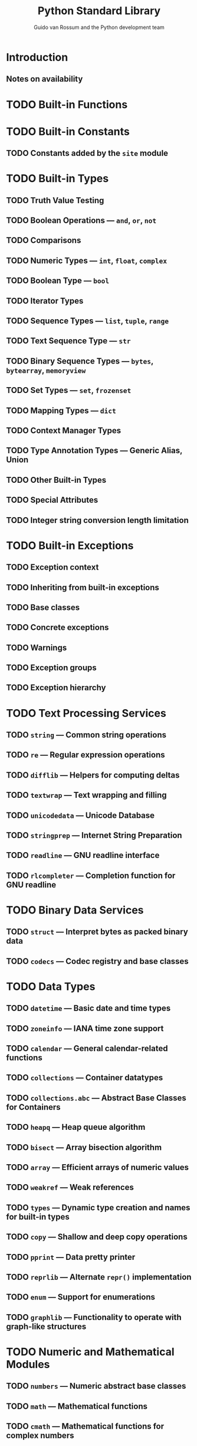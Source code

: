 #+TITLE: Python Standard Library
#+VERSION: Release 3.8.2, April 05, 2020 -> 3.12.0
#+AUTHOR: Guido van Rossum and the Python development team
#+STARTUP: overview
#+STARTUP: entitiespretty

* Introduction
** Notes on availability

* TODO Built-in Functions
* TODO Built-in Constants
** TODO Constants added by the ~site~ module

* TODO Built-in Types
** TODO Truth Value Testing
** TODO Boolean Operations — ~and~, ~or~, ~not~
** TODO Comparisons
** TODO Numeric Types — ~int~, ~float~, ~complex~
** TODO Boolean Type — ~bool~
** TODO Iterator Types
** TODO Sequence Types — ~list~, ~tuple~, ~range~
** TODO Text Sequence Type — ~str~
** TODO Binary Sequence Types — ~bytes~, ~bytearray~, ~memoryview~
** TODO Set Types — ~set~, ~frozenset~
** TODO Mapping Types — ~dict~
** TODO Context Manager Types
** TODO Type Annotation Types — Generic Alias, Union
** TODO Other Built-in Types
** TODO Special Attributes
** TODO Integer string conversion length limitation

* TODO Built-in Exceptions
** TODO Exception context
** TODO Inheriting from built-in exceptions
** TODO Base classes
** TODO Concrete exceptions
** TODO Warnings
** TODO Exception groups
** TODO Exception hierarchy

* TODO Text Processing Services
** TODO ~string~ — Common string operations
** TODO ~re~ — Regular expression operations
** TODO ~difflib~ — Helpers for computing deltas
** TODO ~textwrap~ — Text wrapping and filling
** TODO ~unicodedata~ — Unicode Database
** TODO ~stringprep~ — Internet String Preparation
** TODO ~readline~ — GNU readline interface
** TODO ~rlcompleter~ — Completion function for GNU readline

* TODO Binary Data Services
** TODO ~struct~ — Interpret bytes as packed binary data
** TODO ~codecs~ — Codec registry and base classes

* TODO Data Types
** TODO ~datetime~ — Basic date and time types
** TODO ~zoneinfo~ — IANA time zone support
** TODO ~calendar~ — General calendar-related functions
** TODO ~collections~ — Container datatypes
** TODO ~collections.abc~ — Abstract Base Classes for Containers
** TODO ~heapq~ — Heap queue algorithm
** TODO ~bisect~ — Array bisection algorithm
** TODO ~array~ — Efficient arrays of numeric values
** TODO ~weakref~ — Weak references
** TODO ~types~ — Dynamic type creation and names for built-in types
** TODO ~copy~ — Shallow and deep copy operations
** TODO ~pprint~ — Data pretty printer
** TODO ~reprlib~ — Alternate ~repr()~ implementation
** TODO ~enum~ — Support for enumerations
** TODO ~graphlib~ — Functionality to operate with graph-like structures

* TODO Numeric and Mathematical Modules
** TODO ~numbers~ — Numeric abstract base classes
** TODO ~math~ — Mathematical functions
** TODO ~cmath~ — Mathematical functions for complex numbers
** TODO ~decimal~ — Decimal fixed point and floating point arithmetic
** TODO ~fractions~ — Rational numbers
** TODO ~random~ — Generate pseudo-random numbers
** TODO ~statistics~ — Mathematical statistics functions

* TODO Functional Programming Modules
** TODO ~itertools~ — Functions creating iterators for efficient looping
** TODO ~functools~ — Higher-order functions and operations on callable objects
** TODO ~operator~ — Standard operators as functions

* TODO File and Directory Access
** TODO ~pathlib~ — Object-oriented filesystem paths
** TODO ~os.path~ — Common pathname manipulations
** TODO ~fileinput~ — Iterate over lines from multiple input streams
** TODO ~stat~ — Interpreting stat() results
** TODO ~filecmp~ — File and Directory Comparisons
** TODO ~tempfile~ — Generate temporary files and directories
** TODO ~glob~ — Unix style pathname pattern expansion
** TODO ~fnmatch~ — Unix filename pattern matching
** TODO ~linecache~ — Random access to text lines
** TODO ~shutil~ — High-level file operations

* TODO Data Persistence
** TODO ~pickle~ — Python object serialization
** TODO ~copyreg~ — Register pickle support functions
** TODO ~shelve~ — Python object persistence
** TODO ~marshal~ — Internal Python object serialization
** TODO ~dbm~ — Interfaces to Unix “databases”
** TODO ~sqlite3~ — DB-API 2.0 interface for SQLite databases

* TODO Data Compression and Archiving
** TODO ~zlib~ — Compression compatible with gzip
** TODO ~gzip~ — Support for gzip files
** TODO ~bz2~ — Support for bzip2 compression
** TODO ~lzma~ — Compression using the LZMA algorithm
** TODO ~zipfile~ — Work with ZIP archives
** TODO ~tarfile~ — Read and write tar archive files

* TODO File Formats
** TODO ~csv~ — CSV File Reading and Writing
** TODO ~configparser~ — Configuration file parser
** TODO ~tomllib~ — Parse TOML files
** TODO ~netrc~ — netrc file processing
** TODO ~plistlib~ — Generate and parse Mac OS X =.plist= files

* TODO Cryptographic Services
** ~hashlib~ — Secure hashes and message digests
** ~hmac~ — Keyed-Hashing for Message Authentication
** ~secrets~ — Generate secure random numbers for managing secrets

* TODO Generic Operating System Services
** TODO ~os~ — Miscellaneous operating system interfaces
** TODO ~io~ — Core tools for working with streams
** TODO ~time~ — Time access and conversions
** TODO ~argparse~ — Parser for command-line options, arguments and sub-commands
** TODO ~getopt~ — C-style parser for command line options
** TODO ~logging~ — Logging facility for Python
** TODO ~logging.config~ — Logging configuration
** TODO ~logging.handlers~ — Logging handlers
** TODO ~getpass~ — Portable password input
** TODO ~curses~ — Terminal handling for character-cell displays
** TODO ~curses.textpad~ — Text input widget for curses programs
** TODO ~curses.ascii~ — Utilities for ASCII characters
** TODO ~curses.panel~ — A panel stack extension for curses
** TODO ~platform~ — Access to underlying platform’s identifying data
** TODO ~errno~ — Standard errno system symbols
** TODO ~ctypes~ — A foreign function library for Python

* TODO Concurrent Execution
** TODO ~threading~ — Thread-based parallelism
** TODO ~multiprocessing~ — Process-based parallelism
** TODO ~multiprocessing.shared\under{}memory~ — Provides shared memory for direct access across processes
** TODO The ~concurrent~ package
** TODO ~concurrent.futures~ — Launching parallel tasks
** TODO ~subprocess~ — Subprocess management
** TODO ~sched~ — Event scheduler
** TODO ~queue~ — A synchronized queue class
** TODO ~contextvars~ — Context Variables
** TODO ~_thread~ — Low-level threading API

* TODO Networking and Interprocess Communication
** TODO ~asyncio~ — Asynchronous I/O
** TODO ~socket~ — Low-level networking interface
** TODO ~ssl~ — TLS/SSL wrapper for socket objects
** TODO ~select~ — Waiting for I/O completion
** TODO ~selectors~ — High-level I/O multiplexing
** TODO ~signal~ — Set handlers for asynchronous events
** TODO ~mmap~ — Memory-mapped file support

* TODO Internet Data Handling
** TODO ~email~ — An email and MIME handling package
** TODO ~json~ — JSON encoder and decoder
** TODO ~mailbox~ — Manipulate mailboxes in various formats
** TODO ~mimetypes~ — Map filenames to MIME types
** TODO ~base64~ — Base16, Base32, Base64, Base85 Data Encodings
** TODO ~binascii~ — Convert between binary and ASCII
** TODO ~quopri~ — Encode and decode MIME quoted-printable data

* TODO Structured Markup Processing Tools
** ~html~ — HyperText Markup Language support
** ~html.parser~ — Simple HTML and XHTML parser
** ~html.entities~ — Definitions of HTML general entities
** XML Processing Modules
** ~xml.etree.ElementTree~ — The ElementTree XML API
** ~xml.dom~ — The Document Object Model API
** ~xml.dom.minidom~ — Minimal DOM implementation
** ~xml.dom.pulldom~ — Support for building partial DOM trees
** ~xml.sax~ — Support for SAX2 parsers
** ~xml.sax.handler~ — Base classes for SAX handlers
** ~xml.sax.saxutils~ — SAX Utilities
** ~xml.sax.xmlreader~ — Interface for XML parsers
** ~xml.parsers.expat~ — Fast XML parsing using Expat

* TODO Internet Protocols and Support
** TODO ~webbrowser~ — Convenient Web-browser controller
** TODO ~wsgiref~ — WSGI Utilities and Reference Implementation
** TODO ~urllib~ — URL handling modules
** TODO ~urllib.request~ — Extensible library for opening URLs
** TODO ~urllib.response~ — Response classes used by urllib
** TODO ~urllib.parse~ — Parse URLs into components
** TODO ~urllib.error~ — Exception classes raised by urllib.request
** TODO ~urllib.robotparser~ — Parser for robots.txt
** TODO ~http~ — HTTP modules
** TODO ~http.client~ — HTTP protocol client
** TODO ~ftplib~ — FTP protocol client
** TODO ~poplib~ — POP3 protocol client
** TODO ~imaplib~ — IMAP4 protocol client
** TODO ~smtplib~ — SMTP protocol client
** TODO ~uuid~ — UUID objects according to RFC 4122
** TODO ~socketserver~ — A framework for network servers
** TODO ~http.server~ — HTTP servers
** TODO ~http.cookies~ — HTTP state management
** TODO ~http.cookiejar~ — Cookie handling for HTTP clients
** TODO ~xmlrpc~ — XMLRPC server and client modules
** TODO ~xmlrpc.client~ — XML-RPC client access
** TODO ~xmlrpc.server~ — Basic XML-RPC servers
** TODO ~ipaddress~ — IPv4/IPv6 manipulation library

* TODO Multimedia Services
** ~wave~ — Read and write WAV files
** ~colorsys~ — Conversions between color systems

* TODO Internationalization
** ~gettext~ — Multilingual internationalization services
** ~locale~ — Internationalization services

* TODO Program Frameworks
** ~turtle~ — Turtle graphics
** ~cmd~ — Support for line-oriented command interpreters
** ~shlex~ — Simple lexical analysis

* TODO Graphical User Interfaces with Tk
** ~tkinter~ — Python interface to Tcl/Tk
** ~tkinter.colorchooser~ — Color choosing dialog
** ~tkinter.font~ — Tkinter font wrapper
** Tkinter Dialogs
** ~tkinter.messagebox~ — Tkinter message prompts
** ~tkinter.scrolledtext~ — Scrolled Text Widget
** ~tkinter.dnd~ — Drag and drop support
** ~tkinter.ttk~ — Tk themed widgets
** ~tkinter.tix~ — Extension widgets for Tk
* TODO Development Tools
** TODO ~typing~ — Support for type hints
   New in version 3.5.
*** Type aliases
*** NewType
*** Callable
*** Generics
*** User-defined generic types
*** The ~Any~ type
*** Nominal vs structural subtyping
*** Classes, functions, and decorators

** TODO ~pydoc~ — Documentation generator and online help system
** TODO Python Development Mode
** TODO ~doctest~ — Test interactive Python examples
** TODO ~unittest~ — Unit testing framework
** TODO ~unittest.mock~ — mock object library
** TODO ~unittest.mock~ — getting started
** TODO ~2to3~ - Automated Python 2 to 3 code translation
** TODO ~test~ — Regression tests package for Python
** TODO ~test.support~ — Utilities for the Python test suite
** TODO ~test.support.socket_helper~ — Utilities socket tests
** TODO ~test.support.script_helper~ — Utilities for the Python execution tests
** TODO ~test.support.bytecode_helper~ — Support tools for testing correct bytecode generation
** TODO ~test.support.threading_helper~ — Utilities for threading tests
** TODO ~test.support.os_helper~ — Utilities for os tests
** TODO ~test.support.import_helper~ — Utilities for import tests
** TODO ~test.support.warnings_helper~ — Utilities for warnings tests

* TODO Debugging and Profiling
** TODO Audit events table
** TODO ~bdb~ — Debugger framework
** TODO ~faulthandler~ — Dump the Python traceback
** TODO ~pdb~ — The Python Debugger
** TODO The Python Profilers
** TODO ~timeit~ — Measure execution time of small code snippets
** TODO ~trace~ — Trace or track Python statement execution
** TODO ~tracemalloc~ — Trace memory allocations

* TODO Software Packaging and Distribution
** TODO ~ensurepip~ — Bootstrapping the pip installer
** TODO ~venv~ — Creation of virtual environments
** TODO ~zipapp~ — Manage executable Python zip archives

* TODO Python Runtime Services
** TODO ~sys~ — System-specific parameters and functions
** TODO ~sys.monitoring~ — Execution event monitoring
** TODO ~sysconfig~ — Provide access to Python's configuration information
** TODO ~builtins~ — Built-in objects
** TODO ~__main__~ — Top-level script environment
** TODO ~warnings~ — Warning control
** TODO ~dataclasses~ — Data Classes
   - Newersion 3.7.

   - Autcally add generated /special methods/ such as ~__init__()~ and
     ~___()~ to /user-defined classes/.

   - Orily described in _PEP 557_.

   - Theer variables to use in these generated methods are defined using
     _PE_ /type annotations/.

*** Module contents
*** Post-init processing
*** Class variables
*** Init-only variables
*** Frozen instances
*** Inheritance
*** Re-ordering of keyword-only parameters in ~__init__()~
*** Default factory functions
*** Mutable default values
*** Descriptor-typed fields

** TODO ~contextlib~ — Utilities for with-statement contexts
** TODO ~abc~ — Abstract Base Classes
** TODO ~atexit~ — Exit handlers
** TODO ~traceback~ — Print or retrieve a stack traceback
** TODO ~__future__~ — Future statement definitions
** TODO ~gc~ — Garbage Collector interface
** TODO ~inspect~ — Inspect live objects
** TODO ~site~ — Site-specific configuration hook

* TODO Custom Python Interpreters
** TODO ~code~ — Interpreter base classes
** TODO ~codeop~ — Compile Python code

* TODO Importing Modules
** TODO ~zipimport~ — Import modules from Zip archives
** TODO ~pkgutil~ — Package extension utility
** TODO ~modulefinder~ — Find modules used by a script
** TODO ~runpy~ — Locating and executing Python modules
** TODO ~importlib~ — The implementation of import
** TODO ~importlib.resources~ — Package resource reading, opening and access
** TODO ~importlib.resources.abc~ — Abstract base classes for resources
** TODO ~importlib.metadata~ — Accessing package metadata
** The initialization of the ~sys.path~ module search path

* TODO Python Language Services
** TODO ~ast~ — Abstract Syntax Trees
** TODO ~symtable~ — Access to the compiler’s symbol tables
** TODO ~token~ — Constants used with Python parse trees
** TODO ~keyword~ — Testing for Python keywords
** TODO ~tokenize~ — Tokenizer for Python source
** TODO ~tabnanny~ — Detection of ambiguous indentation
** TODO ~pyclbr~ — Python module browser support
** TODO ~py\under{}compile~ — Compile Python source files
** TODO ~compileall~ — Byte-compile Python libraries
** TODO ~dis~ — Disassembler for Python bytecode
** TODO ~pickletools~ — Tools for pickle developers

* TODO MS Windows Specific Services
** TODO ~msvcrt~ — Useful routines from the MS VC++ runtime
** TODO ~winreg~ — Windows registry access
** TODO ~winsound~ — Sound-playing interface for Windows

* TODO Unix Specific Services
** TODO ~posix~ — The most common POSIX system calls
** TODO ~pwd~ — The password database
** TODO ~grp~ — The group database
** TODO ~termios~ — POSIX style tty control
** TODO ~tty~ — Terminal control functions
** TODO ~pty~ — Pseudo-terminal utilities
** TODO ~fcntl~ — The fcntl and ioctl system calls
** TODO ~resource~ — Resource usage information
** TODO ~syslog~ — Unix syslog library routines

* TODO Modules command-line interface (CLI)
* TODO Superseded Modules
** ~aifc~ — Read and write AIFF and AIFC files
** ~audioop~ — Manipulate raw audio data
** ~cgi~ — Common Gateway Interface support
** ~cgitb~ — Traceback manager for CGI scripts
** ~chunk~ — Read IFF chunked data
** ~crypt~ — Function to check Unix passwords
** ~imghdr~ — Determine the type of an image
** ~mailcap~ — Mailcap file handling
** ~msilib~ — Read and write Microsoft Installer files
** ~nis~ — Interface to Sun’s NIS (Yellow Pages)
** ~nntplib~ — NNTP protocol client
** ~optparse~ — Parser for command line options
** ~ossaudiodev~ — Access to OSS-compatible audio devices
** ~pipes~ — Interface to shell pipelines
** ~sndhdr~ — Determine type of sound file
** ~spwd~ — The shadow password database
** ~sunau~ — Read and write Sun AU files
** ~telnetlib~ — Telnet client
** ~uu~ — Encode and decode uuencode files
** ~xdrlib~ — Encode and decode XDR data

* TODO Security Considerations
